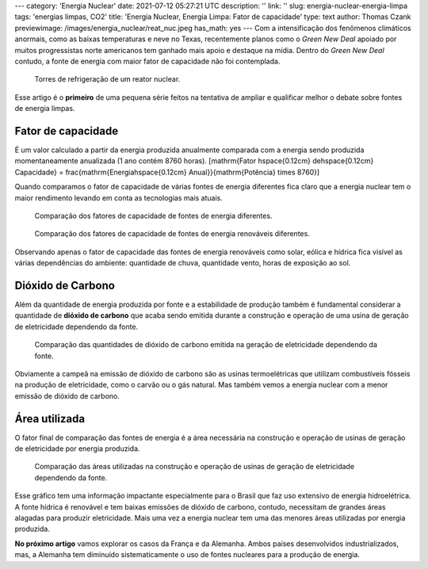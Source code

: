 ---
category: 'Energia Nuclear'
date: 2021-07-12 05:27:21 UTC
description: ''
link: ''
slug: energia-nuclear-energia-limpa
tags: 'energias limpas, CO2'
title: 'Energia Nuclear, Energia Limpa: Fator de capacidade'
type: text
author: Thomas Czank
previewimage: /images/energia_nuclear/reat_nuc.jpeg
has_math: yes
---
Com a intensificação dos fenômenos climáticos anormais, como as baixas temperaturas e neve no Texas, recentemente planos como o *Green New Deal* apoiado por muitos progressistas norte americanos tem ganhado mais apoio e destaque na mídia. Dentro do *Green New Deal* contudo, a fonte de energia com maior fator de capacidade não foi contemplada.

.. figure:: /images/energia_nuclear/reat_nuc.jpeg
    :width: 350
    :alt: Torres de refrigeração de um reator nuclear.

    Torres de refrigeração de um reator nuclear.

.. TEASER_END

Esse artigo é o **primeiro** de uma pequena série feitos na tentativa de ampliar e qualificar melhor o debate sobre fontes de energia limpas.

Fator de capacidade
~~~~~~~~~~~~~~~~~~~

É um valor calculado a partir da energia produzida anualmente comparada com a energia sendo produzida momentaneamente anualizada (1 ano contém 8760 horas).
\[\mathrm{Fator \hspace{0.12cm} de\hspace{0.12cm}  Capacidade} = \frac{\mathrm{Energia\hspace{0.12cm}  Anual}}{\mathrm{Potência} \times 8760}\]

Quando comparamos o fator de capacidade de várias fontes de energia diferentes fica claro que a energia nuclear tem o maior rendimento levando em conta as tecnologias mais atuais.

.. figure:: /images/energia_nuclear/allene.png
    :width: 350
    :alt: Comparação dos fatores de capacidade de fontes de energia diferentes.

    Comparação dos fatores de capacidade de fontes de energia diferentes.

.. figure:: /images/energia_nuclear/allrenewene.png
    :width: 350
    :alt: Comparação dos fatores de capacidade de fontes de energia renováveis diferentes.

    Comparação dos fatores de capacidade de fontes de energia renováveis diferentes.

Observando apenas o fator de capacidade das fontes de energia renováveis como solar, eólica e hídrica fica visível as várias dependências do ambiente:
quantidade de chuva, quantidade vento, horas de exposição ao sol.

Dióxido de Carbono
~~~~~~~~~~~~~~~~~~

Além da quantidade de energia produzida por fonte e a estabilidade de produção também é fundamental considerar a quantidade de **dióxido de carbono** que acaba sendo emitida durante a construção e operação de uma usina de geração de eletricidade dependendo da fonte.

.. figure:: /images/energia_nuclear/co2-emissions1.jpg
    :width: 350
    :alt: Comparação das quantidades de dióxido de carbono emitida na geração de eletricidade dependendo da fonte.

    Comparação das quantidades de dióxido de carbono emitida na geração de eletricidade dependendo da fonte.

Obviamente a campeã na emissão de dióxido de carbono são as usinas termoelétricas que utilizam combustíveis fósseis na produção de eletricidade, como o carvão ou o gás natural. Mas também vemos a energia nuclear com a menor emissão de dióxido de carbono.

Área utilizada
~~~~~~~~~~~~~~

O fator final de comparação das fontes de energia é a área necessária na construção e operação de usinas de geração de eletricidade por energia produzida.

.. figure:: /images/energia_nuclear/energia_terra.png
    :width: 350
    :alt: Comparação das áreas utilizadas na construção e operação de usinas de geração de eletricidade dependendo da fonte.
    
    Comparação das áreas utilizadas na construção e operação de usinas de geração de eletricidade dependendo da fonte.

Esse gráfico tem uma informação impactante especialmente para o Brasil que faz uso extensivo de energia hidroelétrica. A fonte hídrica é renovável e tem baixas emissões de dióxido de carbono, contudo, necessitam de grandes áreas alagadas para produzir eletricidade.
Mais uma vez a energia nuclear tem uma das menores áreas utilizadas por energia produzida.

**No próximo artigo** vamos explorar os casos da França e da Alemanha. Ambos países desenvolvidos industrializados, mas, a Alemanha tem diminuído sistematicamente o uso de fontes nucleares para a produção de energia. 


